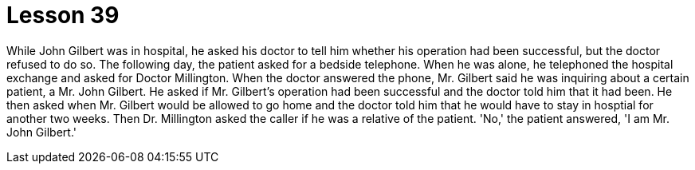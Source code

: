= Lesson 39

While John Gilbert was in hospital, he asked his doctor to tell him whether his operation had been successful, but the doctor refused to do so. The following day, the patient asked for a bedside telephone. When he was alone, he telephoned the hospital exchange and asked for Doctor Millington. When the doctor answered the phone, Mr. Gilbert said he was inquiring about a certain patient, a Mr. John Gilbert. He asked if Mr. Gilbert's operation had been successful and the doctor told him that it had been. He then asked when Mr. Gilbert would be allowed to go home and the doctor told him that he would have to stay in hosptial for another two weeks. Then Dr. Millington asked the caller if he was a relative of the patient. 'No,' the patient answered, 'I am Mr. John Gilbert.'